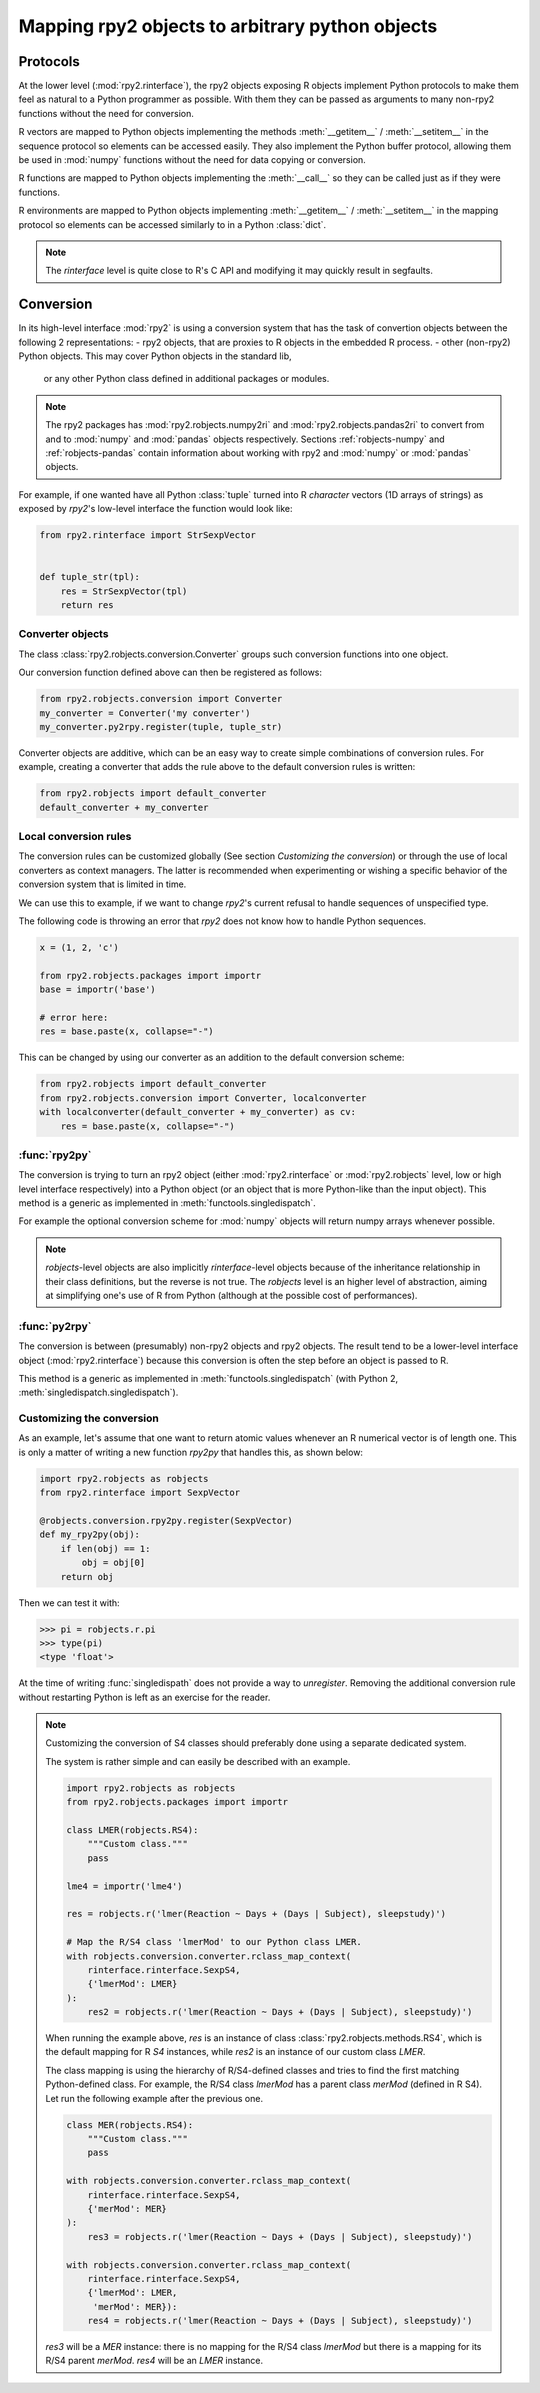 .. module:: rpy2.robjects.conversion
   :synopsis: Converting rpy2 proxies for R objects into Python objects.

.. _robjects-conversion:

Mapping rpy2 objects to arbitrary python objects
================================================


Protocols
---------

At the lower level (:mod:`rpy2.rinterface`), the rpy2 objects exposing
R objects implement Python protocols to make them feel as natural to a Python
programmer as possible. With them they can be passed as arguments to many
non-rpy2 functions without the need for conversion.

R vectors are mapped to Python objects implementing the methods
:meth:`__getitem__` / :meth:`__setitem__` in the sequence
protocol so elements can be accessed easily. They also implement the Python buffer
protocol, allowing them be used in :mod:`numpy` functions without the need for data
copying or conversion.

R functions are mapped to Python objects implementing the :meth:`__call__` so they
can be called just as if they were functions.

R environments are mapped to Python objects implementing :meth:`__getitem__` /
:meth:`__setitem__` in the mapping protocol so elements can be accessed similarly to
in a Python :class:`dict`.

.. note::

   The `rinterface` level is quite close to R's C API and modifying it may quickly
   result in segfaults.


Conversion
----------

In its high-level interface :mod:`rpy2` is using a conversion system that has the task
of convertion objects between the following 2 representations:
- rpy2 objects, that are proxies to R objects in the embedded R process.
- other (non-rpy2) Python objects. This may cover Python objects in the standard lib,
  or any other Python class defined in additional packages or modules.

.. note::

   The rpy2 packages has :mod:`rpy2.robjects.numpy2ri` and :mod:`rpy2.robjects.pandas2ri`
   to convert from and to :mod:`numpy` and :mod:`pandas` objects respectively.
   Sections :ref:`robjects-numpy` and :ref:`robjects-pandas` contain information about
   working with rpy2 and :mod:`numpy` or :mod:`pandas` objects.

For example, if one wanted have all Python :class:`tuple` turned into R `character`
vectors (1D arrays of strings) as exposed by `rpy2`'s low-level interface the function
would look like:
 
.. code-block:: python

   from rpy2.rinterface import StrSexpVector

   
   def tuple_str(tpl):
       res = StrSexpVector(tpl)
       return res


Converter objects
^^^^^^^^^^^^^^^^^

The class :class:`rpy2.robjects.conversion.Converter` groups such conversion functions
into one object.

Our conversion function defined above can then be registered as follows:

.. code-block:: python
   
   from rpy2.robjects.conversion import Converter
   my_converter = Converter('my converter')
   my_converter.py2rpy.register(tuple, tuple_str)

Converter objects are additive, which can be an easy way to create simple combinations of
conversion rules. For example, creating a converter that adds the rule above to the default
conversion rules is written:

.. code-block:: python
		
   from rpy2.robjects import default_converter
   default_converter + my_converter

Local conversion rules
^^^^^^^^^^^^^^^^^^^^^^

The conversion rules can be customized globally (See section `Customizing the conversion`)
or through the use of local converters as context managers. The latter is
recommended when experimenting or wishing a specific behavior of the conversion
system that is limited in time.

We can use this to example, if we want to change `rpy2`'s current refusal to handle
sequences of unspecified type.

The following code is throwing an error that `rpy2` does not know how to handle
Python sequences.

.. code-block:: python

   x = (1, 2, 'c')

   from rpy2.robjects.packages import importr
   base = importr('base')

   # error here:
   res = base.paste(x, collapse="-")

This can be changed by using our converter as an addition to the default conversion scheme:

.. code-block:: python

   from rpy2.robjects import default_converter
   from rpy2.robjects.conversion import Converter, localconverter
   with localconverter(default_converter + my_converter) as cv:
       res = base.paste(x, collapse="-")


:func:`rpy2py`
^^^^^^^^^^^^^^

The conversion is trying to turn an rpy2 object (either :mod:`rpy2.rinterface` or
:mod:`rpy2.robjects` level, low or high level interface respectively)
into a Python object (or an object that is more Python-like than the input object).
This method is a generic as implemented in :meth:`functools.singledispatch`.

For example the optional conversion scheme for :mod:`numpy` objects
will return numpy arrays whenever possible.

.. note::

   `robjects`-level objects are also implicitly `rinterface`-level objects
   because of the inheritance relationship in their class definitions,
   but the reverse is not true.
   The `robjects` level is an higher level of abstraction, aiming at simplifying
   one's use of R from Python (although at the possible cost of performances).


:func:`py2rpy`
^^^^^^^^^^^^^^

The conversion is between (presumably) non-rpy2 objects
and rpy2 objects. The result tend to be a lower-level interface
object (:mod:`rpy2.rinterface`) because this conversion is often the step before an
object is passed to R.

This method is a generic as implemented in :meth:`functools.singledispatch`
(with Python 2, :meth:`singledispatch.singledispatch`).


Customizing the conversion
^^^^^^^^^^^^^^^^^^^^^^^^^^

As an example, let's assume that one want to return atomic values
whenever an R numerical vector is of length one. This is only a matter
of writing a new function `rpy2py` that handles this, as shown below:

.. code-block:: python

   import rpy2.robjects as robjects
   from rpy2.rinterface import SexpVector
   
   @robjects.conversion.rpy2py.register(SexpVector)
   def my_rpy2py(obj):
       if len(obj) == 1:
           obj = obj[0]
       return obj

Then we can test it with:

>>> pi = robjects.r.pi
>>> type(pi)
<type 'float'>

At the time of writing :func:`singledispath` does not provide a way to `unregister`.
Removing the additional conversion rule without restarting Python is left as an
exercise for the reader.

.. note::

   Customizing the conversion of S4 classes should preferably done using a separate
   dedicated system.

   The system is rather simple and can easily be described with an example.

   .. code-block:: python

      import rpy2.robjects as robjects
      from rpy2.robjects.packages import importr

      class LMER(robjects.RS4):
          """Custom class."""
          pass

      lme4 = importr('lme4')

      res = robjects.r('lmer(Reaction ~ Days + (Days | Subject), sleepstudy)')

      # Map the R/S4 class 'lmerMod' to our Python class LMER.
      with robjects.conversion.converter.rclass_map_context(
          rinterface.rinterface.SexpS4,
	  {'lmerMod': LMER}
      ):
          res2 = robjects.r('lmer(Reaction ~ Days + (Days | Subject), sleepstudy)')

   When running the example above, `res` is an instance of class :class:`rpy2.robjects.methods.RS4`,
   which is the default mapping for R `S4` instances, while `res2` is an instance of our
   custom class `LMER`.

   The class mapping is using the hierarchy of R/S4-defined classes and tries to find the first
   matching Python-defined class. For example, the R/S4 class `lmerMod` has a parent class
   `merMod` (defined in R S4). Let run the following example after the previous one.
   
   .. code-block:: python

      class MER(robjects.RS4):
          """Custom class."""
          pass

      with robjects.conversion.converter.rclass_map_context(
          rinterface.rinterface.SexpS4,
	  {'merMod': MER}
      ):
          res3 = robjects.r('lmer(Reaction ~ Days + (Days | Subject), sleepstudy)')

      with robjects.conversion.converter.rclass_map_context(
          rinterface.rinterface.SexpS4,
	  {'lmerMod': LMER,
           'merMod': MER}):
          res4 = robjects.r('lmer(Reaction ~ Days + (Days | Subject), sleepstudy)')

   `res3` will be a `MER` instance: there is no mapping for the R/S4 class `lmerMod` but there
   is a mapping for its R/S4 parent `merMod`. `res4` will be an `LMER` instance. 

